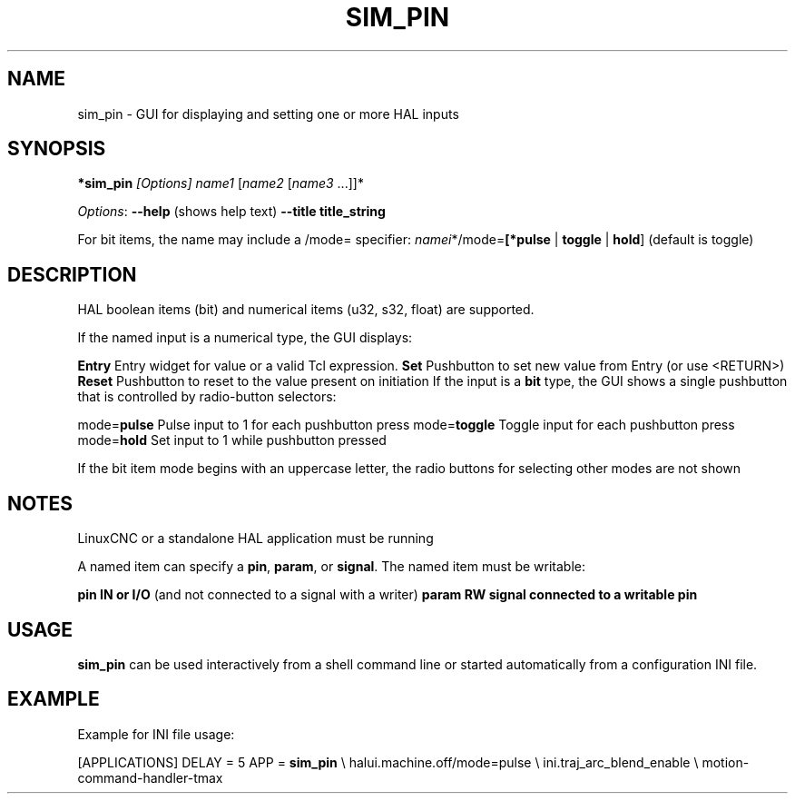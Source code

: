 '\" t
.\"     Title: sim_pin
.\"    Author: [FIXME: author] [see http://www.docbook.org/tdg5/en/html/author]
.\" Generator: DocBook XSL Stylesheets vsnapshot <http://docbook.sf.net/>
.\"      Date: 05/27/2025
.\"    Manual: LinuxCNC Documentation
.\"    Source: LinuxCNC
.\"  Language: English
.\"
.TH "SIM_PIN" "1" "05/27/2025" "LinuxCNC" "LinuxCNC Documentation"
.\" -----------------------------------------------------------------
.\" * Define some portability stuff
.\" -----------------------------------------------------------------
.\" ~~~~~~~~~~~~~~~~~~~~~~~~~~~~~~~~~~~~~~~~~~~~~~~~~~~~~~~~~~~~~~~~~
.\" http://bugs.debian.org/507673
.\" http://lists.gnu.org/archive/html/groff/2009-02/msg00013.html
.\" ~~~~~~~~~~~~~~~~~~~~~~~~~~~~~~~~~~~~~~~~~~~~~~~~~~~~~~~~~~~~~~~~~
.ie \n(.g .ds Aq \(aq
.el       .ds Aq '
.\" -----------------------------------------------------------------
.\" * set default formatting
.\" -----------------------------------------------------------------
.\" disable hyphenation
.nh
.\" disable justification (adjust text to left margin only)
.ad l
.\" -----------------------------------------------------------------
.\" * MAIN CONTENT STARTS HERE *
.\" -----------------------------------------------------------------
.SH "NAME"
sim_pin \- GUI for displaying and setting one or more HAL inputs
.SH "SYNOPSIS"
.sp
\fB*sim_pin\fR \fI[Options]\fR \fIname1\fR [\fIname2\fR [\fIname3\fR \&...]]*
.sp
\fIOptions\fR: \fB\-\-help\fR (shows help text) \fB\-\-title title_string\fR
.sp
For bit items, the name may include a /mode= specifier: \fInamei\fR*/mode=\fB[*pulse\fR | \fBtoggle\fR | \fBhold\fR] (default is toggle)
.SH "DESCRIPTION"
.sp
HAL boolean items (bit) and numerical items (u32, s32, float) are supported\&.
.sp
If the named input is a numerical type, the GUI displays:
.sp
\fBEntry\fR Entry widget for value or a valid Tcl expression\&. \fBSet\fR Pushbutton to set new value from Entry (or use <RETURN>) \fBReset\fR Pushbutton to reset to the value present on initiation If the input is a \fBbit\fR type, the GUI shows a single pushbutton that is controlled by radio\-button selectors:
.sp
mode=\fBpulse\fR Pulse input to 1 for each pushbutton press mode=\fBtoggle\fR Toggle input for each pushbutton press mode=\fBhold\fR Set input to 1 while pushbutton pressed
.sp
If the bit item mode begins with an uppercase letter, the radio buttons for selecting other modes are not shown
.SH "NOTES"
.sp
LinuxCNC or a standalone HAL application must be running
.sp
A named item can specify a \fBpin\fR, \fBparam\fR, or \fBsignal\fR\&. The named item must be writable:
.sp
\fBpin IN or I/O\fR (and not connected to a signal with a writer) \fBparam RW\fR \fBsignal connected to a writable pin\fR
.SH "USAGE"
.sp
\fBsim_pin\fR can be used interactively from a shell command line or started automatically from a configuration INI file\&.
.SH "EXAMPLE"
.sp
Example for INI file usage:
.sp
[APPLICATIONS] DELAY = 5 APP = \fBsim_pin\fR \e halui\&.machine\&.off/mode=pulse \e ini\&.traj_arc_blend_enable \e motion\-command\-handler\-tmax
